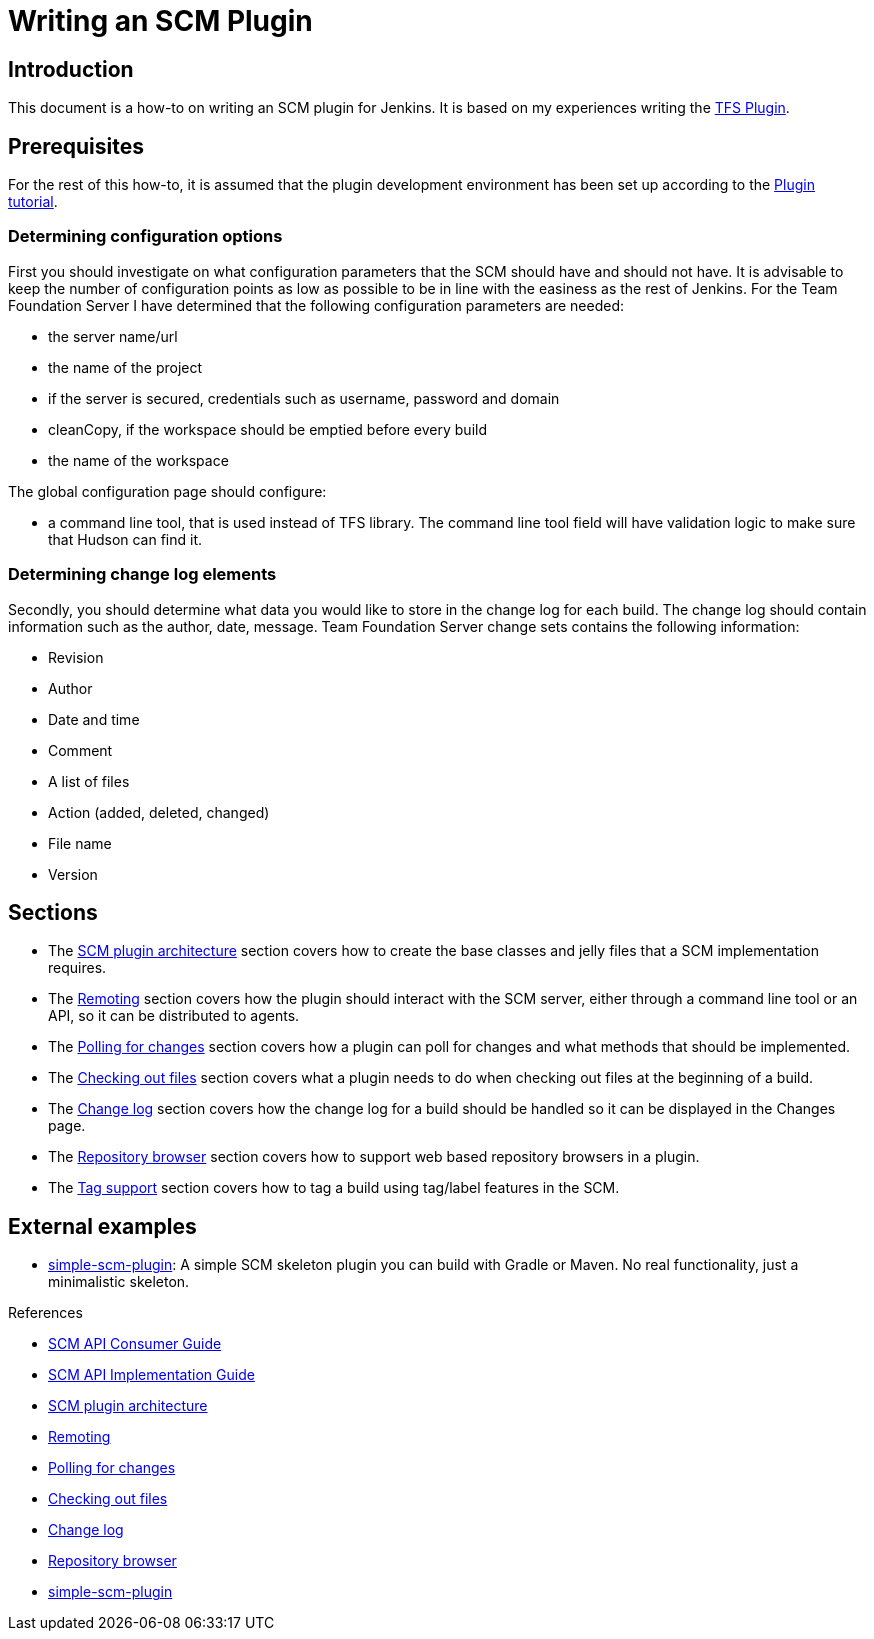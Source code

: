 = Writing an SCM Plugin

== Introduction

This document is a how-to on writing an SCM plugin for Jenkins.
It is based on my experiences writing the link:https://plugins.jenkins.io/tfs[TFS Plugin].

== Prerequisites

For the rest of this how-to, it is assumed that the plugin development environment has been set up according to the xref:dev-docs:plugin-tutorial:index.adoc[Plugin tutorial].

=== Determining configuration options

First you should investigate on what configuration parameters that the SCM should have and should not have.
It is advisable to keep the number of configuration points as low as possible to be in line with the easiness as the rest of Jenkins.
For the Team Foundation Server I have determined that the following configuration parameters are needed:

* the server name/url
* the name of the project
* if the server is secured, credentials such as username, password and domain
* cleanCopy, if the workspace should be emptied before every build
* the name of the workspace

The global configuration page should configure:

* a command line tool, that is used instead of TFS library.
The command line tool field will have validation logic to make sure that Hudson can find it.

=== Determining change log elements

Secondly, you should determine what data you would like to store in the change log for each build.
The change log should contain information such as the author, date, message.
Team Foundation Server change sets contains the following information:

* Revision
* Author
* Date and time
* Comment
* A list of files
* Action (added, deleted, changed)
* File name
* Version

== Sections

* The link:https://wiki.jenkins.io/display/JENKINS/SCM+plugin+architecture[SCM plugin architecture] section covers how to create the base classes and jelly files that a SCM implementation requires.
* The link:https://wiki.jenkins.io/display/JENKINS/Remoting[Remoting] section covers how the plugin should interact with the SCM server,
either through a command line tool or an API, so it can be distributed to agents.
* The link:https://wiki.jenkins.io/display/JENKINS/Polling+for+changes[Polling for changes] section covers how a plugin can poll for changes and what methods that should be implemented.
* The link:https://wiki.jenkins.io/display/JENKINS/Checking+out+files[Checking out files] section covers what a plugin needs to do when checking out files at the beginning of a build.
* The link:https://wiki.jenkins.io/display/JENKINS/Change+log[Change log] section covers how the change log for a build should be handled so it can be displayed in the Changes page.
* The link:https://wiki.jenkins.io/display/JENKINS/Repository+browser[Repository browser] section covers how to support web based repository browsers in a plugin.
* The link:https://wiki.jenkins.io/display/JENKINS/Tag+support[Tag support] section covers how to tag a build using tag/label features in the SCM.

== External examples

* https://github.com/martinda/simple-scm-plugin[simple-scm-plugin]:
A simple SCM skeleton plugin you can build with Gradle or Maven.
No real functionality, just a minimalistic skeleton.

.References
****
* link:https://github.com/jenkinsci/scm-api-plugin/blob/master/docs/consumer.adoc[SCM API Consumer Guide]
* link:https://github.com/jenkinsci/scm-api-plugin/blob/master/docs/implementation.adoc[SCM API Implementation Guide]
* link:https://wiki.jenkins.io/display/JENKINS/SCM+plugin+architecture[SCM plugin architecture]
* link:https://wiki.jenkins.io/display/JENKINS/Remoting[Remoting]
* link:https://wiki.jenkins.io/display/JENKINS/Polling+for+changes[Polling for changes]
* link:https://wiki.jenkins.io/display/JENKINS/Checking+out+files[Checking out files]
* link:https://wiki.jenkins.io/display/JENKINS/Change+log[Change log]
* link:https://wiki.jenkins.io/display/JENKINS/Repository+browser[Repository browser]
* link:https://github.com/martinda/simple-scm-plugin[simple-scm-plugin] 
****
// TODO move into jenkinsci org

  
